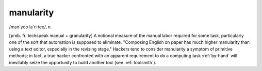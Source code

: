 .. _manularity:

============================================================
manularity
============================================================

/man\`yoo·la´ri·tee/, n\.

[prob.
fr.
techspeak manual + granularity] A notional measure of the manual labor required for some task, particularly one of the sort that automation is supposed to eliminate.
"Composing English on paper has much higher manularity than using a text editor, especially in the revising stage."
Hackers tend to consider manularity a symptom of primitive methods; in fact, a true hacker confronted with an apparent requirement to do a computing task :ref:`by-hand` will inevitably seize the opportunity to build another tool (see :ref:`toolsmith`\).

